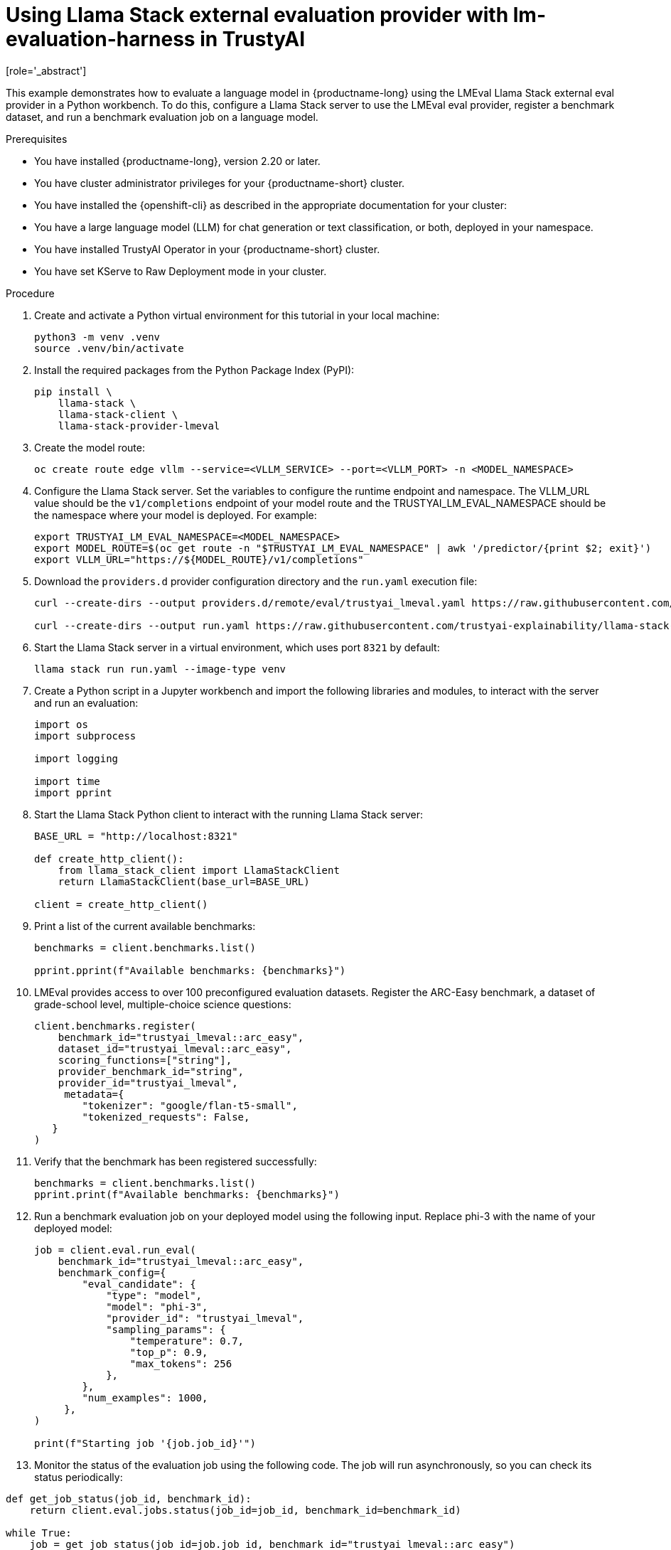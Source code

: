:_module-type: PROCEDURE

ifdef::context[:parent-context: {context}]
[id="using-llama-stack-external-evaluation-provider-with-lm-evaluation-harness-in-TrustyAI_{context}"]
= Using Llama Stack external evaluation provider with lm-evaluation-harness in TrustyAI
[role='_abstract']

This example demonstrates how to evaluate a language model in {productname-long} using the LMEval Llama Stack external eval provider in a Python workbench. To do this, configure a Llama Stack server to use the LMEval eval provider, register a benchmark dataset, and run a benchmark evaluation job on a language model.


.Prerequisites

ifdef::upstream[]
* You have installed {productname-long}, version 2.29 or later.
endif::[]
ifndef::upstream[]
* You have installed {productname-long}, version 2.20 or later.
endif::[]

* You have cluster administrator privileges for your {productname-short} cluster.

* You have installed the {openshift-cli} as described in the appropriate documentation for your cluster:
ifdef::upstream,self-managed[]
** link:https://docs.redhat.com/en/documentation/openshift_container_platform/{ocp-latest-version}/html/cli_tools/openshift-cli-oc#installing-openshift-cli[Installing the OpenShift CLI^] for OpenShift Container Platform  
** link:https://docs.redhat.com/en/documentation/red_hat_openshift_service_on_aws/{rosa-latest-version}/html/cli_tools/openshift-cli-oc#installing-openshift-cli[Installing the OpenShift CLI^] for {rosa-productname}
endif::[]
ifdef::cloud-service[]
** link:https://docs.redhat.com/en/documentation/openshift_dedicated/{osd-latest-version}/html/cli_tools/openshift-cli-oc#installing-openshift-cli[Installing the OpenShift CLI^] for OpenShift Dedicated  
** link:https://docs.redhat.com/en/documentation/red_hat_openshift_service_on_aws_classic_architecture/{rosa-classic-latest-version}/html/cli_tools/openshift-cli-oc#installing-openshift-cli[Installing the OpenShift CLI^] for {rosa-classic-productname}
endif::[]
* You have a large language model (LLM) for chat generation or text classification, or both, deployed in your namespace.

* You have installed TrustyAI Operator in your {productname-short} cluster.

* You have set KServe to Raw Deployment mode in your cluster.


.Procedure

. Create and activate a Python virtual environment for this tutorial in your local machine:
+	
[source,bash]
----
python3 -m venv .venv
source .venv/bin/activate
----
. Install the required packages from the Python Package Index (PyPI):
+
[source,bash]
----
pip install \
    llama-stack \
    llama-stack-client \
    llama-stack-provider-lmeval
----
// NOTE: KServe Raw Deployment doesn't expose external model routes, so you must create a route manually.
. Create the model route: 
+
[source,bash]
----
oc create route edge vllm --service=<VLLM_SERVICE> --port=<VLLM_PORT> -n <MODEL_NAMESPACE>
----
. Configure the Llama Stack server. Set the variables to configure the runtime endpoint and namespace. The VLLM_URL value should be the `v1/completions` endpoint of your model route and the TRUSTYAI_LM_EVAL_NAMESPACE should be the namespace where your model is deployed. For example: 
+
[source,bash]
----
export TRUSTYAI_LM_EVAL_NAMESPACE=<MODEL_NAMESPACE>
export MODEL_ROUTE=$(oc get route -n "$TRUSTYAI_LM_EVAL_NAMESPACE" | awk '/predictor/{print $2; exit}')
export VLLM_URL="https://${MODEL_ROUTE}/v1/completions"
----

. Download the `providers.d` provider configuration directory and the `run.yaml` execution file:
+
[source, bash]
----
curl --create-dirs --output providers.d/remote/eval/trustyai_lmeval.yaml https://raw.githubusercontent.com/trustyai-explainability/llama-stack-provider-lmeval/refs/heads/main/providers.d/remote/eval/trustyai_lmeval.yaml

curl --create-dirs --output run.yaml https://raw.githubusercontent.com/trustyai-explainability/llama-stack-provider-lmeval/refs/heads/main/run.yaml
----
. Start the Llama Stack server in a virtual environment, which uses port `8321` by default: 
+
[source,bash]
----
llama stack run run.yaml --image-type venv
----
. Create a Python script in a Jupyter workbench and import the following libraries and modules, to interact with the server and run an evaluation:
+
[source,python]
----
import os
import subprocess

import logging

import time
import pprint 
----
. Start the Llama Stack Python client to interact with the running Llama Stack server:
+
[source,python]
----
BASE_URL = "http://localhost:8321"

def create_http_client():
    from llama_stack_client import LlamaStackClient
    return LlamaStackClient(base_url=BASE_URL)

client = create_http_client()
----
. Print a list of the current available benchmarks:
+
[source,python]
----
benchmarks = client.benchmarks.list()

pprint.pprint(f"Available benchmarks: {benchmarks}")
----
. LMEval provides access to over 100 preconfigured evaluation datasets. Register the ARC-Easy benchmark, a dataset of grade-school level, multiple-choice science questions:
+
[source,python]
----
client.benchmarks.register(
    benchmark_id="trustyai_lmeval::arc_easy",
    dataset_id="trustyai_lmeval::arc_easy",
    scoring_functions=["string"],
    provider_benchmark_id="string",
    provider_id="trustyai_lmeval",
     metadata={
        "tokenizer": "google/flan-t5-small",
        "tokenized_requests": False,
   }
)
----
. Verify that the benchmark has been registered successfully:
+
[source,python]
----
benchmarks = client.benchmarks.list()
pprint.print(f"Available benchmarks: {benchmarks}")
----
. Run a benchmark evaluation job on your deployed model using the following input. Replace phi-3 with the name of your deployed model:
+
[source,python]
----
job = client.eval.run_eval(
    benchmark_id="trustyai_lmeval::arc_easy",
    benchmark_config={
        "eval_candidate": {
            "type": "model",
            "model": "phi-3",
            "provider_id": "trustyai_lmeval",
            "sampling_params": {
                "temperature": 0.7,
                "top_p": 0.9,
                "max_tokens": 256
            },
        },
        "num_examples": 1000,
     },
)

print(f"Starting job '{job.job_id}'")
----
. Monitor the status of the evaluation job using the following code. The job will run asynchronously, so you can check its status periodically: 
[source, python]
----
def get_job_status(job_id, benchmark_id):
    return client.eval.jobs.status(job_id=job_id, benchmark_id=benchmark_id)

while True:
    job = get_job_status(job_id=job.job_id, benchmark_id="trustyai_lmeval::arc_easy")
    print(job)

    if job.status in ['failed', 'completed']:
        print(f"Job ended with status: {job.status}")
        break

    time.sleep(20)
----
. Retrieve the evaluation job results once the job status reports back as `completed`:
+
[source,python]
----
pprint.pprint(client.eval.jobs.retrieve(job_id=job.job_id, benchmark_id="trustyai_lmeval::arc_easy").scores)
----
